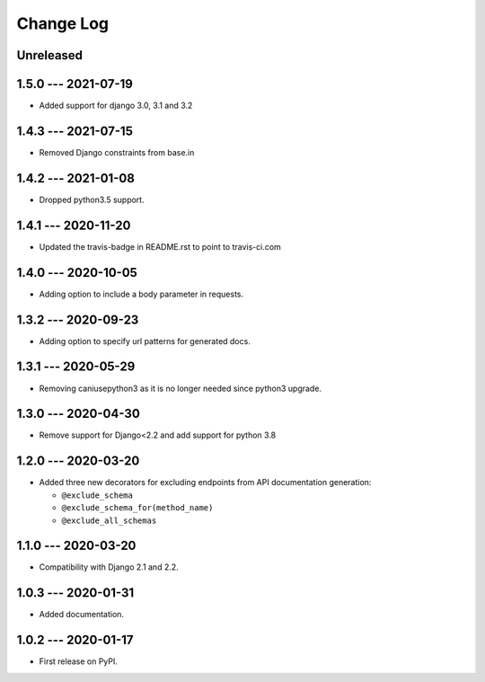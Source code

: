 Change Log
==========

..
   All enhancements and patches to edx_api_doc_tools will be documented
   in this file.  It adheres to the structure of http://keepachangelog.com/ ,
   but in reStructuredText instead of Markdown (for ease of incorporation into
   Sphinx documentation and the PyPI description).

   This project adheres to Semantic Versioning (http://semver.org/).

.. There should always be an "Unreleased" section for changes pending release.

Unreleased
----------

1.5.0 --- 2021-07-19
--------------------

* Added support for django 3.0, 3.1 and 3.2

1.4.3 --- 2021-07-15
--------------------

* Removed Django constraints from base.in

1.4.2 --- 2021-01-08
--------------------

* Dropped python3.5 support.

1.4.1 --- 2020-11-20
--------------------

* Updated the travis-badge in README.rst to point to travis-ci.com

1.4.0 --- 2020-10-05
--------------------

* Adding option to include a body parameter in requests.

1.3.2 --- 2020-09-23
--------------------

* Adding option to specify url patterns for generated docs.

1.3.1 --- 2020-05-29
--------------------

* Removing caniusepython3 as it is no longer needed since python3 upgrade.

1.3.0 --- 2020-04-30
--------------------

* Remove support for Django<2.2 and add support for python 3.8

1.2.0 --- 2020-03-20
--------------------

* Added three new decorators for excluding endpoints from API documentation generation:

  * ``@exclude_schema``
  * ``@exclude_schema_for(method_name)``
  * ``@exclude_all_schemas``


1.1.0 --- 2020-03-20
--------------------

* Compatibility with Django 2.1 and 2.2.


1.0.3 --- 2020-01-31
--------------------

* Added documentation.


1.0.2 --- 2020-01-17
--------------------

* First release on PyPI.
